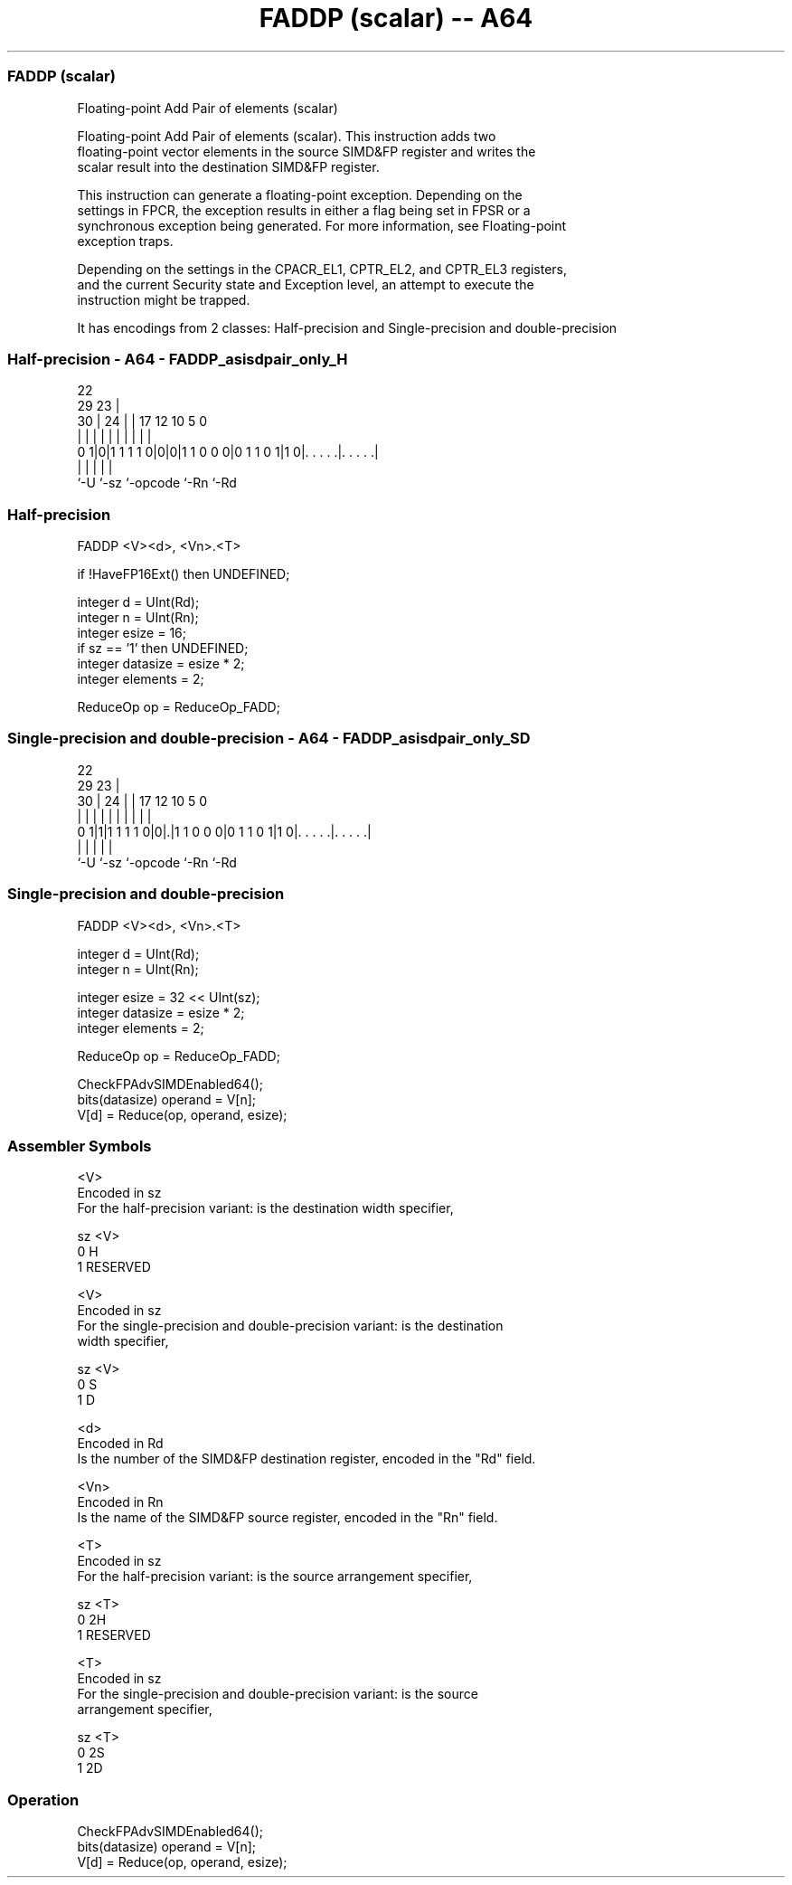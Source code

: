 .nh
.TH "FADDP (scalar) -- A64" "7" " "  "instruction" "advsimd"
.SS FADDP (scalar)
 Floating-point Add Pair of elements (scalar)

 Floating-point Add Pair of elements (scalar). This instruction adds two
 floating-point vector elements in the source SIMD&FP register and writes the
 scalar result into the destination SIMD&FP register.

 This instruction can generate a floating-point exception. Depending on the
 settings in FPCR, the exception results in either a flag being set in FPSR or a
 synchronous exception being generated. For more information, see Floating-point
 exception traps.

 Depending on the settings in the CPACR_EL1, CPTR_EL2, and CPTR_EL3 registers,
 and the current Security state and Exception level, an attempt to execute the
 instruction might be trapped.


It has encodings from 2 classes: Half-precision and Single-precision and double-precision

.SS Half-precision - A64 - FADDP_asisdpair_only_H
 
                                                                   
                     22                                            
       29          23 |                                            
     30 |        24 | |        17        12  10         5         0
      | |         | | |         |         |   |         |         |
   0 1|0|1 1 1 1 0|0|0|1 1 0 0 0|0 1 1 0 1|1 0|. . . . .|. . . . .|
      |             |           |             |         |
      `-U           `-sz        `-opcode      `-Rn      `-Rd
  
  
 
.SS Half-precision
 
 FADDP  <V><d>, <Vn>.<T>
 
 if !HaveFP16Ext() then UNDEFINED;
 
 integer d = UInt(Rd);
 integer n = UInt(Rn);
 integer esize = 16;
 if sz == '1' then UNDEFINED;
 integer datasize = esize * 2;
 integer elements = 2;
 
 ReduceOp op = ReduceOp_FADD;
.SS Single-precision and double-precision - A64 - FADDP_asisdpair_only_SD
 
                                                                   
                     22                                            
       29          23 |                                            
     30 |        24 | |        17        12  10         5         0
      | |         | | |         |         |   |         |         |
   0 1|1|1 1 1 1 0|0|.|1 1 0 0 0|0 1 1 0 1|1 0|. . . . .|. . . . .|
      |             |           |             |         |
      `-U           `-sz        `-opcode      `-Rn      `-Rd
  
  
 
.SS Single-precision and double-precision
 
 FADDP  <V><d>, <Vn>.<T>
 
 integer d = UInt(Rd);
 integer n = UInt(Rn);
 
 integer esize = 32 << UInt(sz);
 integer datasize = esize * 2;
 integer elements = 2;
 
 ReduceOp op = ReduceOp_FADD;
 
 CheckFPAdvSIMDEnabled64();
 bits(datasize) operand = V[n];
 V[d] = Reduce(op, operand, esize);
 

.SS Assembler Symbols

 <V>
  Encoded in sz
  For the half-precision variant: is the destination width specifier,

  sz <V>      
  0  H        
  1  RESERVED 

 <V>
  Encoded in sz
  For the single-precision and double-precision variant: is the destination
  width specifier,

  sz <V> 
  0  S   
  1  D   

 <d>
  Encoded in Rd
  Is the number of the SIMD&FP destination register, encoded in the "Rd" field.

 <Vn>
  Encoded in Rn
  Is the name of the SIMD&FP source register, encoded in the "Rn" field.

 <T>
  Encoded in sz
  For the half-precision variant: is the source arrangement specifier,

  sz <T>      
  0  2H       
  1  RESERVED 

 <T>
  Encoded in sz
  For the single-precision and double-precision variant: is the source
  arrangement specifier,

  sz <T> 
  0  2S  
  1  2D  



.SS Operation

 CheckFPAdvSIMDEnabled64();
 bits(datasize) operand = V[n];
 V[d] = Reduce(op, operand, esize);

